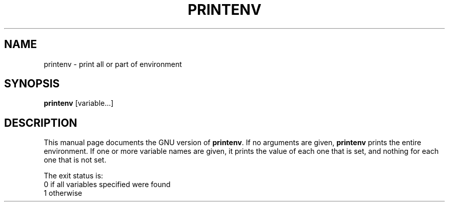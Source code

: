 .TH PRINTENV 1
.SH NAME
printenv \- print all or part of environment
.SH SYNOPSIS
.B printenv
[variable...]
.SH DESCRIPTION
This manual page
documents the GNU version of
.BR printenv .
If no arguments are given,
.B printenv
prints the entire environment.  If one or more variable names are
given, it prints the value of each one that is set, and nothing
for each one that is not set.
.PP
The exit status is:
.nf
0 if all variables specified were found
1 otherwise

